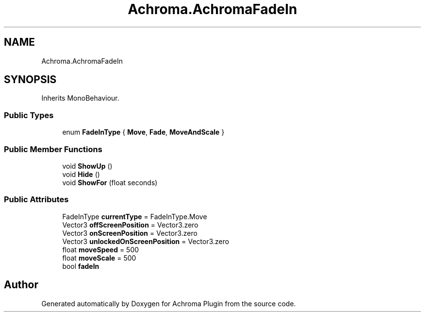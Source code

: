 .TH "Achroma.AchromaFadeIn" 3 "Achroma Plugin" \" -*- nroff -*-
.ad l
.nh
.SH NAME
Achroma.AchromaFadeIn
.SH SYNOPSIS
.br
.PP
.PP
Inherits MonoBehaviour\&.
.SS "Public Types"

.in +1c
.ti -1c
.RI "enum \fBFadeInType\fP { \fBMove\fP, \fBFade\fP, \fBMoveAndScale\fP }"
.br
.in -1c
.SS "Public Member Functions"

.in +1c
.ti -1c
.RI "void \fBShowUp\fP ()"
.br
.ti -1c
.RI "void \fBHide\fP ()"
.br
.ti -1c
.RI "void \fBShowFor\fP (float seconds)"
.br
.in -1c
.SS "Public Attributes"

.in +1c
.ti -1c
.RI "FadeInType \fBcurrentType\fP = FadeInType\&.Move"
.br
.ti -1c
.RI "Vector3 \fBoffScreenPosition\fP = Vector3\&.zero"
.br
.ti -1c
.RI "Vector3 \fBonScreenPosition\fP = Vector3\&.zero"
.br
.ti -1c
.RI "Vector3 \fBunlockedOnScreenPosition\fP = Vector3\&.zero"
.br
.ti -1c
.RI "float \fBmoveSpeed\fP = 500"
.br
.ti -1c
.RI "float \fBmoveScale\fP = 500"
.br
.ti -1c
.RI "bool \fBfadeIn\fP"
.br
.in -1c

.SH "Author"
.PP 
Generated automatically by Doxygen for Achroma Plugin from the source code\&.
